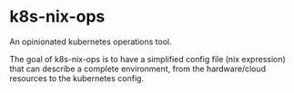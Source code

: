 * k8s-nix-ops

An opinionated kubernetes operations tool.


The goal of k8s-nix-ops is to have a simplified config file (nix expression) that can describe a complete environment, from the hardware/cloud resources to the kubernetes config.
